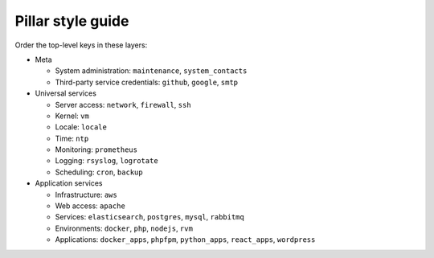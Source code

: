 Pillar style guide
==================

Order the top-level keys in these layers:

-  Meta

   -  System administration: ``maintenance``, ``system_contacts``
   -  Third-party service credentials: ``github``, ``google``, ``smtp``

-  Universal services

   -  Server access: ``network``, ``firewall``, ``ssh``
   -  Kernel: ``vm``
   -  Locale: ``locale``
   -  Time: ``ntp``
   -  Monitoring: ``prometheus``
   -  Logging: ``rsyslog``, ``logrotate``
   -  Scheduling: ``cron``, ``backup``

-  Application services

   -  Infrastructure: ``aws``
   -  Web access: ``apache``
   -  Services: ``elasticsearch``, ``postgres``, ``mysql``, ``rabbitmq``
   -  Environments: ``docker``, ``php``, ``nodejs``, ``rvm``
   -  Applications: ``docker_apps``, ``phpfpm``, ``python_apps``, ``react_apps``, ``wordpress``
